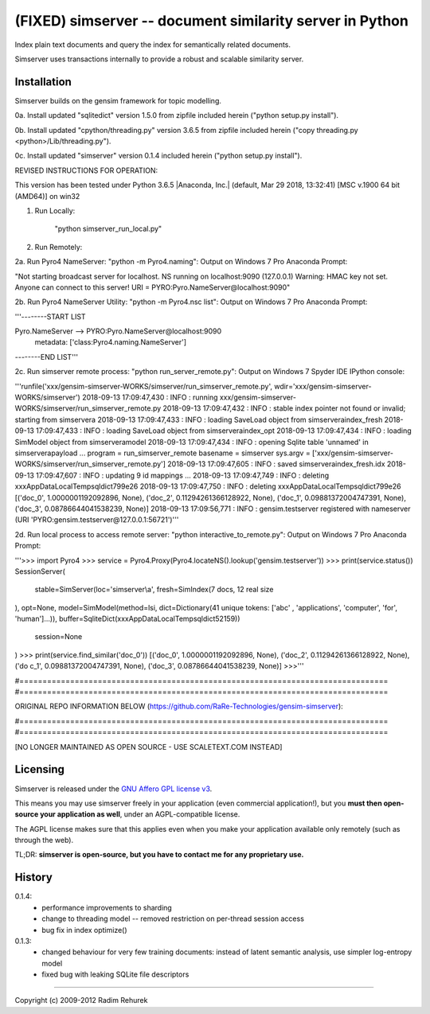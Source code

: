 =========================================================
(FIXED) simserver -- document similarity server in Python
=========================================================


Index plain text documents and query the index for semantically related documents.

Simserver uses transactions internally to provide a robust and scalable similarity server.


Installation
------------

Simserver builds on the gensim framework for topic modelling.

0a. Install updated "sqlitedict" version 1.5.0 from zipfile included herein ("python setup.py install").

0b. Install updated "cpython/threading.py" version 3.6.5 from zipfile included herein ("copy threading.py <python>/Lib/threading.py").

0c. Install updated "simserver" version 0.1.4 included herein ("python setup.py install").


REVISED INSTRUCTIONS FOR OPERATION:

This version has been tested under Python 3.6.5 |Anaconda, Inc.| (default, Mar 29 2018, 13:32:41) [MSC v.1900 64 bit (AMD64)] on win32

1. Run Locally:

    "python simserver_run_local.py"


2. Run Remotely:

2a. Run Pyro4 NameServer: "python -m Pyro4.naming": Output on Windows 7 Pro Anaconda Prompt:

"Not starting broadcast server for localhost.
NS running on localhost:9090 (127.0.0.1)
Warning: HMAC key not set. Anyone can connect to this server!
URI = PYRO:Pyro.NameServer@localhost:9090"


2b. Run Pyro4 NameServer Utility: "python -m Pyro4.nsc list": Output on Windows 7 Pro Anaconda Prompt:

'''--------START LIST

Pyro.NameServer --> PYRO:Pyro.NameServer@localhost:9090
    metadata: ['class:Pyro4.naming.NameServer']
    
--------END LIST'''


2c. Run simserver remote process: "python run_server_remote.py": Output on Windows 7 Spyder IDE IPython console:

'''runfile('xxx/gensim-simserver-WORKS/simserver/run_simserver_remote.py', wdir='xxx/gensim-simserver-WORKS/simserver')
2018-09-13 17:09:47,430 : INFO : running xxx/gensim-simserver-WORKS/simserver/run_simserver_remote.py
2018-09-13 17:09:47,432 : INFO : stable index pointer not found or invalid; starting from simserver\a
2018-09-13 17:09:47,433 : INFO : loading SaveLoad object from simserver\a\index_fresh
2018-09-13 17:09:47,433 : INFO : loading SaveLoad object from simserver\a\index_opt
2018-09-13 17:09:47,434 : INFO : loading SimModel object from simserver\a\model
2018-09-13 17:09:47,434 : INFO : opening Sqlite table 'unnamed' in simserver\a\payload
...
program =  run_simserver_remote
basename =  simserver
sys.argv =  ['xxx/gensim-simserver-WORKS/simserver/run_simserver_remote.py']
2018-09-13 17:09:47,605 : INFO : saved simserver\a\index_fresh.idx
2018-09-13 17:09:47,607 : INFO : updating 9 id mappings
...
2018-09-13 17:09:47,749 : INFO : deleting xxx\AppData\Local\Temp\sqldict799e26
2018-09-13 17:09:47,750 : INFO : deleting xxx\AppData\Local\Temp\sqldict799e26
[('doc_0', 1.0000001192092896, None), ('doc_2', 0.11294261366128922, None), ('doc_1', 0.09881372004747391, None), ('doc_3', 0.08786644041538239, None)]
2018-09-13 17:09:56,771 : INFO : gensim.testserver registered with nameserver (URI 'PYRO:gensim.testserver@127.0.0.1:56721')'''


2d. Run local process to access remote server: "python interactive_to_remote.py": Output on Windows 7 Pro Anaconda Prompt:

'''>>> import Pyro4
>>> service = Pyro4.Proxy(Pyro4.locateNS().lookup('gensim.testserver'))
>>> print(service.status())
SessionServer(
        stable=SimServer(loc='simserver\\a', fresh=SimIndex(7 docs, 12 real size
), opt=None, model=SimModel(method=lsi, dict=Dictionary(41 unique tokens: ['abc'
, 'applications', 'computer', 'for', 'human']...)), buffer=SqliteDict(xxx\AppData\Local\Temp\sqldict52159))
        session=None
)
>>> print(service.find_similar('doc_0'))
[('doc_0', 1.0000001192092896, None), ('doc_2', 0.11294261366128922, None), ('do
c_1', 0.09881372004747391, None), ('doc_3', 0.08786644041538239, None)]
>>>'''


#================================================================================
#================================================================================

ORIGINAL REPO INFORMATION BELOW (https://github.com/RaRe-Technologies/gensim-simserver):

#================================================================================
#================================================================================


[NO LONGER MAINTAINED AS OPEN SOURCE - USE SCALETEXT.COM INSTEAD]

Licensing
----------------

Simserver is released under the `GNU Affero GPL license v3 <http://www.gnu.org/licenses/agpl.html>`_.

This means you may use simserver freely in your application (even commercial application!),
but you **must then open-source your application as well**, under an AGPL-compatible license.

The AGPL license makes sure that this applies even when you make your application
available only remotely (such as through the web).

TL;DR: **simserver is open-source, but you have to contact me for any proprietary use.**

History
-------------

0.1.4:
  * performance improvements to sharding
  * change to threading model -- removed restriction on per-thread session access
  * bug fix in index optimize()

0.1.3: 
  * changed behaviour for very few training documents: instead of latent semantic analysis, use simpler log-entropy model
  * fixed bug with leaking SQLite file descriptors

-------------

Copyright (c) 2009-2012 Radim Rehurek
